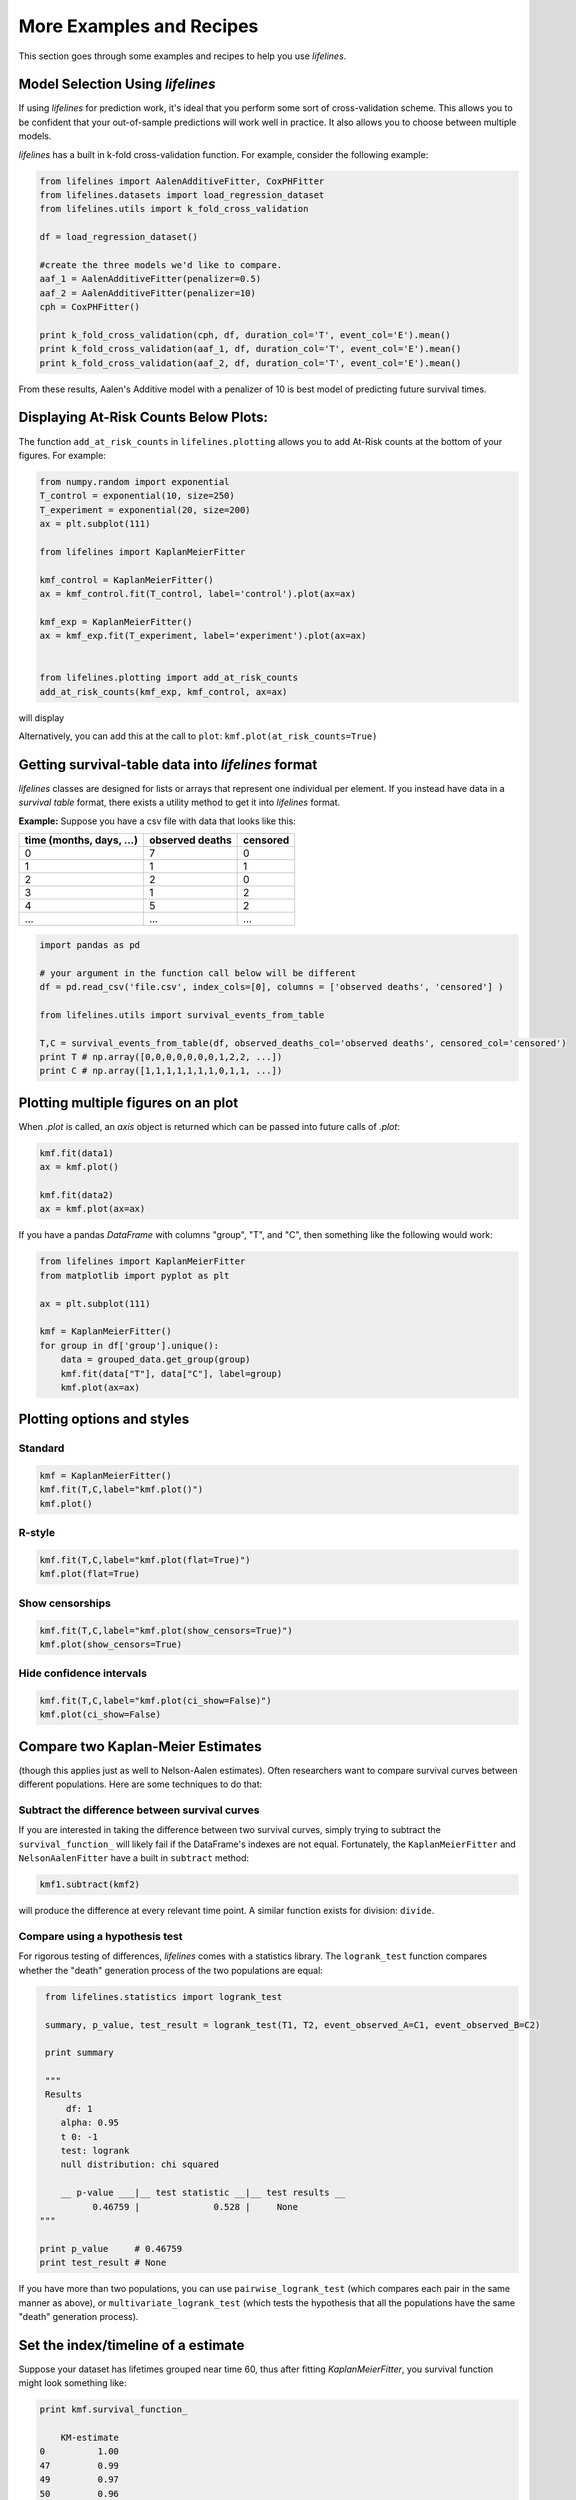 More Examples and Recipes
==================================

This section goes through some examples and recipes to help you use *lifelines*. 

Model Selection Using *lifelines*
#####################################################

If using *lifelines* for prediction work, it's ideal that you perform some sort of cross-validation scheme. This allows you to be confident that your out-of-sample predictions will work well in practice. It also allows you to choose between multiple models.

*lifelines* has a built in k-fold cross-validation function. For example, consider the following example:

.. code-block:: python
    
    from lifelines import AalenAdditiveFitter, CoxPHFitter
    from lifelines.datasets import load_regression_dataset
    from lifelines.utils import k_fold_cross_validation
    
    df = load_regression_dataset()

    #create the three models we'd like to compare.
    aaf_1 = AalenAdditiveFitter(penalizer=0.5)
    aaf_2 = AalenAdditiveFitter(penalizer=10)
    cph = CoxPHFitter() 

    print k_fold_cross_validation(cph, df, duration_col='T', event_col='E').mean()
    print k_fold_cross_validation(aaf_1, df, duration_col='T', event_col='E').mean()
    print k_fold_cross_validation(aaf_2, df, duration_col='T', event_col='E').mean()

From these results, Aalen's Additive model with a penalizer of 10 is best model of predicting future survival times.

Displaying At-Risk Counts Below Plots:
#####################################################
The function ``add_at_risk_counts`` in ``lifelines.plotting`` allows you to add At-Risk counts at the bottom of your figures. For example:

.. code-block:: python
    
    from numpy.random import exponential
    T_control = exponential(10, size=250)
    T_experiment = exponential(20, size=200)
    ax = plt.subplot(111)

    from lifelines import KaplanMeierFitter

    kmf_control = KaplanMeierFitter()
    ax = kmf_control.fit(T_control, label='control').plot(ax=ax)

    kmf_exp = KaplanMeierFitter()
    ax = kmf_exp.fit(T_experiment, label='experiment').plot(ax=ax)


    from lifelines.plotting import add_at_risk_counts
    add_at_risk_counts(kmf_exp, kmf_control, ax=ax)

will display

.. image:: /images/add_at_risk.png 
   :height: 300


Alternatively, you can add this at the call to ``plot``: ``kmf.plot(at_risk_counts=True)``


Getting survival-table data into *lifelines* format
#####################################################

*lifelines* classes are designed for lists or arrays that represent one individual per element. If you instead have data in 
a *survival table* format, there exists a utility method to get it into *lifelines* format.

**Example:** Suppose you have a csv file with data that looks like this:

=========================   ==================    ============
time (months, days, ...)      observed deaths       censored                      
=========================   ==================    ============
0                               7                    0 
1                               1                    1
2                               2                    0
3                               1                    2
4                               5                    2
...                             ...                 ...
=========================   ==================    ============


.. code-block:: python
    
    import pandas as pd
    
    # your argument in the function call below will be different
    df = pd.read_csv('file.csv', index_cols=[0], columns = ['observed deaths', 'censored'] )

    from lifelines.utils import survival_events_from_table

    T,C = survival_events_from_table(df, observed_deaths_col='observed deaths', censored_col='censored')
    print T # np.array([0,0,0,0,0,0,0,1,2,2, ...])
    print C # np.array([1,1,1,1,1,1,1,0,1,1, ...])



Plotting multiple figures on an plot 
##############################################

When `.plot` is called, an `axis` object is returned which can be passed into future calls of `.plot`:

.. code-block:: python
    
    kmf.fit(data1)
    ax = kmf.plot()

    kmf.fit(data2)
    ax = kmf.plot(ax=ax)


If you have a pandas `DataFrame` with columns "group", "T", and "C", then something like the following would work:

.. code-block:: python
    
    from lifelines import KaplanMeierFitter
    from matplotlib import pyplot as plt
    
    ax = plt.subplot(111)

    kmf = KaplanMeierFitter()
    for group in df['group'].unique():
        data = grouped_data.get_group(group)
        kmf.fit(data["T"], data["C"], label=group)
        kmf.plot(ax=ax)
    

Plotting options and styles
##############################################



Standard
^^^^^^^^^^^^^^^^^^^^^^^^^^^^^^^^^^^^^^^^^^^^^^^

.. code-block:: python
    
    kmf = KaplanMeierFitter()
    kmf.fit(T,C,label="kmf.plot()")
    kmf.plot()

.. image:: /images/normal_plot.png 
   :height: 300


R-style
^^^^^^^^^^^^^^^^^^^^^^^^^^^^^^^^^^^^^^^^^^^^^^^

.. code-block:: python

    kmf.fit(T,C,label="kmf.plot(flat=True)")
    kmf.plot(flat=True)

.. image:: images/flat_plot.png 
   :height: 300


Show censorships
^^^^^^^^^^^^^^^^^^^^^^^^^^^^^^^^^^^^^^^^^^^^^^^

.. code-block:: python

    kmf.fit(T,C,label="kmf.plot(show_censors=True)")
    kmf.plot(show_censors=True)

.. image:: images/show_censors_plot.png 
   :height: 300


Hide confidence intervals
^^^^^^^^^^^^^^^^^^^^^^^^^^^^^^^^^^^^^^^^^^^^^^^

.. code-block:: python

    kmf.fit(T,C,label="kmf.plot(ci_show=False)")
    kmf.plot(ci_show=False)

.. image:: /images/ci_show_plot.png 
   :height: 300


Compare two Kaplan-Meier Estimates
##############################################

(though this applies just as well to Nelson-Aalen estimates). Often researchers want to compare
survival curves between different populations. Here are some techniques to do that: 

Subtract the difference between survival curves
^^^^^^^^^^^^^^^^^^^^^^^^^^^^^^^^^^^^^^^^^^^^^^^

If you are interested in taking the difference between two survival curves, simply trying to 
subtract the ``survival_function_`` will likely fail if the DataFrame's indexes are not equal. Fortunately, 
the ``KaplanMeierFitter`` and ``NelsonAalenFitter`` have a built in ``subtract`` method: 

.. code-block:: python
    
    kmf1.subtract(kmf2)

will produce the difference at every relevant time point. A similar function exists for division: ``divide``.

Compare using a hypothesis test
^^^^^^^^^^^^^^^^^^^^^^^^^^^^^^^^^^^^^^^^^^^^^^^

For rigorous testing of differences, *lifelines* comes with a statistics library. The ``logrank_test`` function
compares whether the "death" generation process of the two populations are equal:

.. code-block:: python
    
    from lifelines.statistics import logrank_test

    summary, p_value, test_result = logrank_test(T1, T2, event_observed_A=C1, event_observed_B=C2)

    print summary

    """
    Results
        df: 1
       alpha: 0.95
       t 0: -1
       test: logrank
       null distribution: chi squared

       __ p-value ___|__ test statistic __|__ test results __
             0.46759 |              0.528 |     None
   """

   print p_value     # 0.46759 
   print test_result # None


If you have more than two populations, you can use ``pairwise_logrank_test`` (which compares
each pair in the same manner as above), or ``multivariate_logrank_test`` (which tests the 
hypothesis that all the populations have the same "death" generation process).



Set the index/timeline of a estimate
##############################################

Suppose your dataset has lifetimes grouped near time 60, thus after fitting
`KaplanMeierFitter`, you survival function might look something like:

.. code-block:: python
    
    print kmf.survival_function_ 

        KM-estimate
    0          1.00
    47         0.99
    49         0.97
    50         0.96
    51         0.95
    52         0.91
    53         0.86
    54         0.84
    55         0.79
    56         0.74
    57         0.71
    58         0.67
    59         0.58
    60         0.49
    61         0.41
    62         0.31
    63         0.24
    64         0.19
    65         0.14
    66         0.10
    68         0.07
    69         0.04
    70         0.02
    71         0.01
    74         0.00


What you would really like is to have a predictable and full index from 40 to 75. (Notice that
in the above index, the last two time points are not adjacent -- this is caused by observing no lifetimes
existing for times 72 or 73) This is especially useful for comparing multiple survival functions at specific time points. To do this, all fitter methods accept a `timeline` argument: 

.. code-block:: python

    naf.fit( T, timeline=range(40,75))
    print kmf.survival_function_ 

        KM-estimate
    40         1.00
    41         1.00
    42         1.00
    43         1.00
    44         1.00
    45         1.00
    46         1.00
    47         0.99
    48         0.99
    49         0.97
    50         0.96
    51         0.95
    52         0.91
    53         0.86
    54         0.84
    55         0.79
    56         0.74
    57         0.71
    58         0.67
    59         0.58
    60         0.49
    61         0.41
    62         0.31
    63         0.24
    64         0.19
    65         0.14
    66         0.10
    67         0.10
    68         0.07
    69         0.04
    70         0.02
    71         0.01
    72         0.01
    73         0.01
    74         0.00


*lifelines* will intelligently forward-fill the estimates to unseen time points.

Example SQL query to get data from a table
##############################################

Below is a way to get an example dataset from a relational database (this may vary depending on your database):

.. code-block:: mysql

    SELECT 
      id, 
      DATEDIFF('dd', started_at, COALESCE(ended_at, CURRENT_DATE) ) AS "T", 
      (ended_at IS NOT NULL) AS "C" 
    FROM some_tables

Explaination
^^^^^^^^^^^^^^^^^^^^^^^^^^^^^^^^^^^^^^^^^^^^^^^

Each row is an `id`, a duration, and a boolean indicating whether the event occured or not. Recall that we denote a 
"True" if the event *did* occur, that is, `ended_at` is filled in (we observed the `ended_at`). Ex: 

==================   ============   ============
id                   T                      C
==================   ============   ============
10                   40                 True
11                   42                 False
12                   42                 False 
13                   36                 True
14                   33                 True
==================   ============   ============





